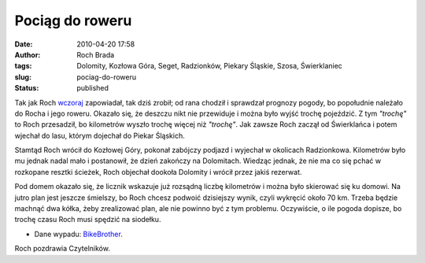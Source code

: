 Pociąg do roweru
################
:date: 2010-04-20 17:58
:author: Roch Brada
:tags: Dolomity, Kozłowa Góra, Seget, Radzionków, Piekary Śląskie, Szosa, Świerklaniec
:slug: pociag-do-roweru
:status: published

Tak jak Roch `wczoraj <http://gusioo.blogspot.com/2010/04/zaproszenie-do-przejazdzki.html>`__ zapowiadał, tak dziś zrobił; od rana chodził i sprawdzał prognozy pogody, bo popołudnie należało do Rocha i jego roweru. Okazało się, że deszczu nikt nie przewiduje i można było wyjść trochę pojeździć. Z tym *"trochę"* to Roch przesadził, bo kilometrów wyszło trochę więcej niż *"trochę"*. Jak zawsze Roch zaczął od Świerklańca i potem wjechał do lasu, którym dojechał do Piekar Śląskich.

Stamtąd Roch wrócił do Kozłowej Góry, pokonał zabójczy podjazd i wyjechał w okolicach Radzionkowa. Kilometrów było mu jednak nadal mało i postanowił, że dzień zakończy na Dolomitach. Wiedząc jednak, że nie ma co się pchać w rozkopane resztki ścieżek, Roch objechał dookoła Dolomity i wrócił przez jakiś rezerwat.

Pod domem okazało się, że licznik wskazuje już rozsądną liczbę kilometrów i można było skierować się ku domowi. Na jutro plan jest jeszcze śmielszy, bo Roch chcesz podwoić dzisiejszy wynik, czyli wykręcić około 70 km. Trzeba będzie machnąć dwa kółka, żeby zrealizować plan, ale nie powinno być z tym problemu. Oczywiście, o ile pogoda dopisze, bo trochę czasu Roch musi spędzić na siodełku.

- Dane wypadu: `BikeBrother <http://www.bikebrother.com/ride/46943>`__.

Roch pozdrawia Czytelników.

.. raw:: html

   </p>
